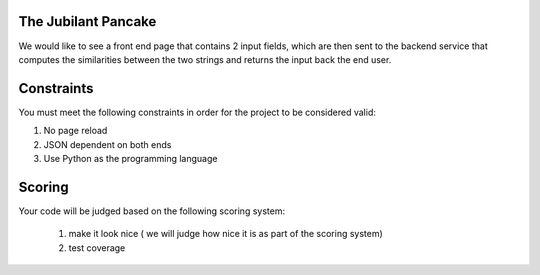 The Jubilant Pancake
--------------------
We would like to see a front end page that contains 2 input fields, which are
then sent to the backend service that computes the similarities between the two
strings and returns the input back the end user.

Constraints
-----------
You must meet the following constraints in order for the project to be
considered valid:

#. No page reload
#. JSON dependent on both ends
#. Use Python as the programming language


Scoring
-------
Your code will be judged based on the following scoring system:

  #. make it look nice ( we will judge how nice it is as part of the scoring system)
  #. test coverage
